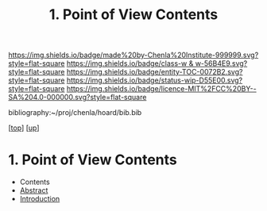 #   -*- mode: org; fill-column: 60 -*-
#+STARTUP: showall
#+TITLE:   1. Point of View Contents

[[https://img.shields.io/badge/made%20by-Chenla%20Institute-999999.svg?style=flat-square]] 
[[https://img.shields.io/badge/class-w & w-56B4E9.svg?style=flat-square]]
[[https://img.shields.io/badge/entity-TOC-0072B2.svg?style=flat-square]]
[[https://img.shields.io/badge/status-wip-D55E00.svg?style=flat-square]]
[[https://img.shields.io/badge/licence-MIT%2FCC%20BY--SA%204.0-000000.svg?style=flat-square]]

bibliography:~/proj/chenla/hoard/bib.bib

[[[../../index.org][top]]] [[[../index.org][up]]]

* 1. Point of View Contents
:PROPERTIES:
:CUSTOM_ID:
:Name:     /home/deerpig/proj/chenla/warp/02/01/index.org
:Created:  2018-05-25T08:42@Prek Leap (11.642600N-104.919210W)
:ID:       bf68a4a8-baaa-4547-b64c-99d6672ba008
:VER:      580484598.098934973
:GEO:      48P-491193-1287029-15
:BXID:     proj:XPC1-8423
:Class:    primer
:Entity:   toc
:Status:   wip
:Licence:  MIT/CC BY-SA 4.0
:END:

  - Contents
  - [[./abstract.org][Abstract]]
  - [[./intro.org][Introduction]]

